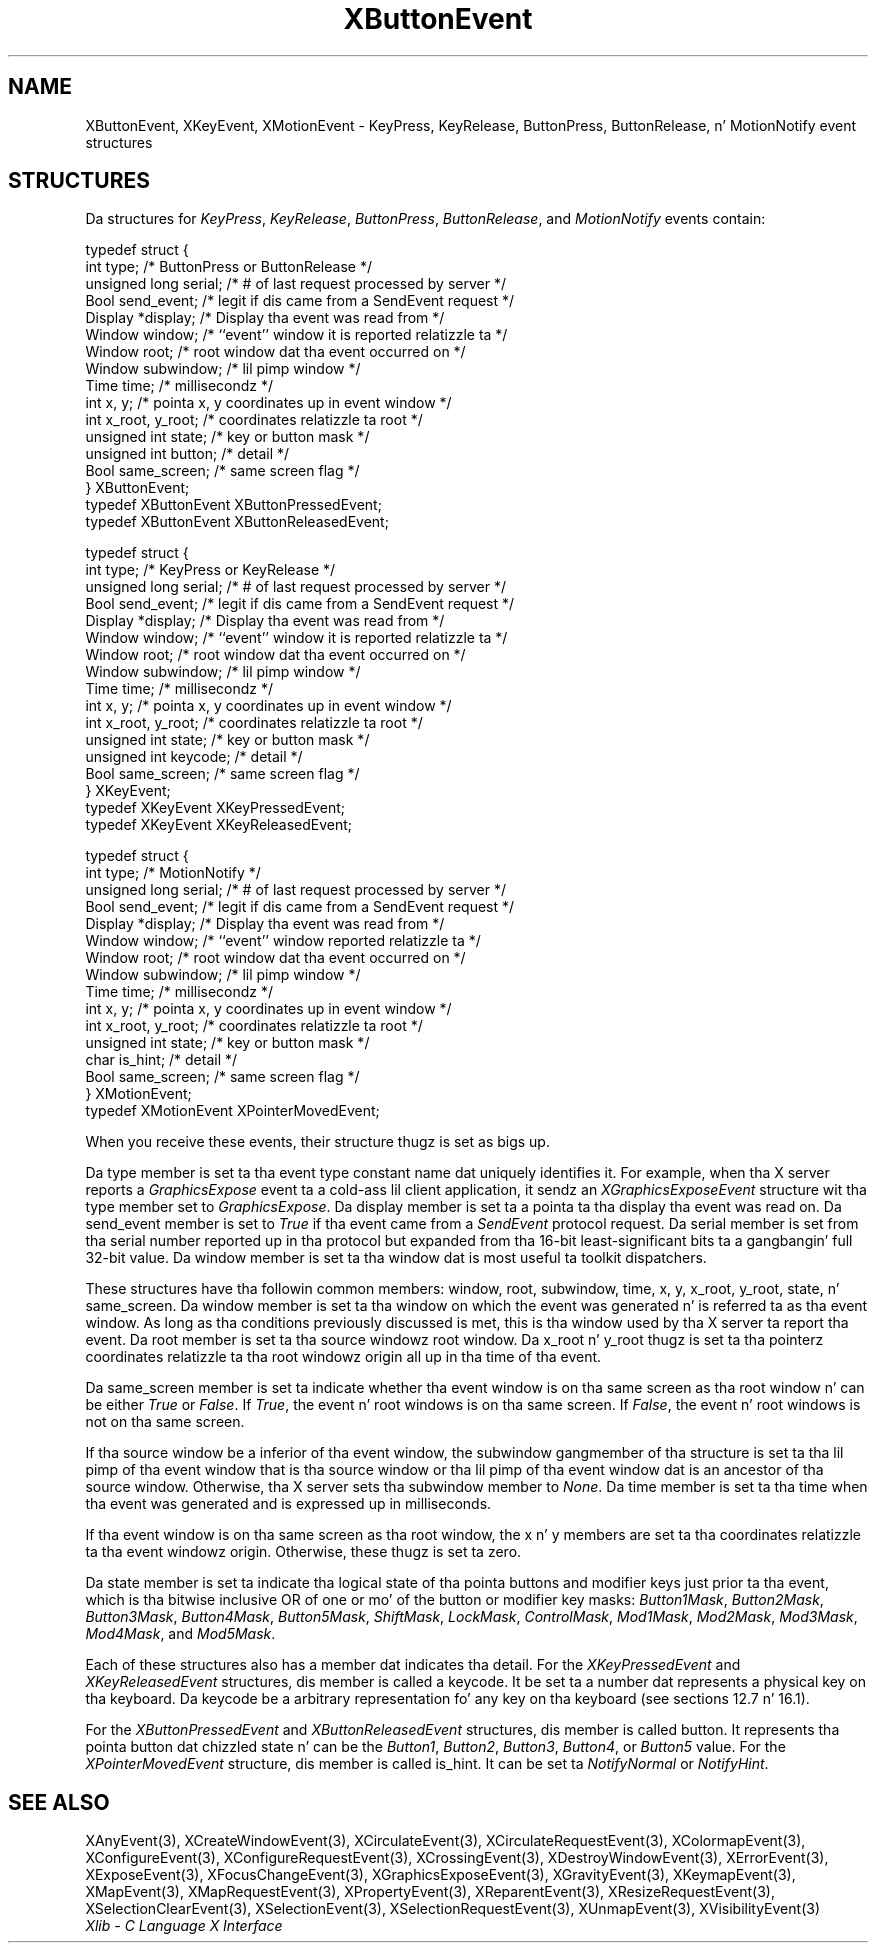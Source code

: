 .\" Copyright \(co 1985, 1986, 1987, 1988, 1989, 1990, 1991, 1994, 1996 X Consortium
.\"
.\" Permission is hereby granted, free of charge, ta any thug obtaining
.\" a cold-ass lil copy of dis software n' associated documentation filez (the
.\" "Software"), ta deal up in tha Software without restriction, including
.\" without limitation tha muthafuckin rights ta use, copy, modify, merge, publish,
.\" distribute, sublicense, and/or push copiez of tha Software, n' to
.\" permit peeps ta whom tha Software is furnished ta do so, subject to
.\" tha followin conditions:
.\"
.\" Da above copyright notice n' dis permission notice shall be included
.\" up in all copies or substantial portionz of tha Software.
.\"
.\" THE SOFTWARE IS PROVIDED "AS IS", WITHOUT WARRANTY OF ANY KIND, EXPRESS
.\" OR IMPLIED, INCLUDING BUT NOT LIMITED TO THE WARRANTIES OF
.\" MERCHANTABILITY, FITNESS FOR A PARTICULAR PURPOSE AND NONINFRINGEMENT.
.\" IN NO EVENT SHALL THE X CONSORTIUM BE LIABLE FOR ANY CLAIM, DAMAGES OR
.\" OTHER LIABILITY, WHETHER IN AN ACTION OF CONTRACT, TORT OR OTHERWISE,
.\" ARISING FROM, OUT OF OR IN CONNECTION WITH THE SOFTWARE OR THE USE OR
.\" OTHER DEALINGS IN THE SOFTWARE.
.\"
.\" Except as contained up in dis notice, tha name of tha X Consortium shall
.\" not be used up in advertisin or otherwise ta promote tha sale, use or
.\" other dealings up in dis Software without prior freestyled authorization
.\" from tha X Consortium.
.\"
.\" Copyright \(co 1985, 1986, 1987, 1988, 1989, 1990, 1991 by
.\" Digital Weapons Corporation
.\"
.\" Portions Copyright \(co 1990, 1991 by
.\" Tektronix, Inc.
.\"
.\" Permission ta use, copy, modify n' distribute dis documentation for
.\" any purpose n' without fee is hereby granted, provided dat tha above
.\" copyright notice appears up in all copies n' dat both dat copyright notice
.\" n' dis permission notice step tha fuck up in all copies, n' dat tha names of
.\" Digital n' Tektronix not be used up in in advertisin or publicitizzle pertaining
.\" ta dis documentation without specific, freestyled prior permission.
.\" Digital n' Tektronix make no representations bout tha suitability
.\" of dis documentation fo' any purpose.
.\" It be provided ``as is'' without express or implied warranty.
.\" 
.\"
.ds xT X Toolkit Intrinsics \- C Language Interface
.ds xW Athena X Widgets \- C Language X Toolkit Interface
.ds xL Xlib \- C Language X Interface
.ds xC Inter-Client Communication Conventions Manual
.na
.de Ds
.nf
.\\$1D \\$2 \\$1
.ft CW
.\".ps \\n(PS
.\".if \\n(VS>=40 .vs \\n(VSu
.\".if \\n(VS<=39 .vs \\n(VSp
..
.de De
.ce 0
.if \\n(BD .DF
.nr BD 0
.in \\n(OIu
.if \\n(TM .ls 2
.sp \\n(DDu
.fi
..
.de IN		\" bust a index entry ta tha stderr
..
.de Pn
.ie t \\$1\fB\^\\$2\^\fR\\$3
.el \\$1\fI\^\\$2\^\fP\\$3
..
.de ZN
.ie t \fB\^\\$1\^\fR\\$2
.el \fI\^\\$1\^\fP\\$2
..
.de hN
.ie t <\fB\\$1\fR>\\$2
.el <\fI\\$1\fP>\\$2
..
.ny0
.TH XButtonEvent 3 "libX11 1.6.1" "X Version 11" "XLIB FUNCTIONS"
.SH NAME
XButtonEvent, XKeyEvent, XMotionEvent \- KeyPress, KeyRelease, ButtonPress, ButtonRelease, n' MotionNotify event structures
.SH STRUCTURES
Da structures for
.ZN KeyPress ,
.ZN KeyRelease ,
.ZN ButtonPress ,
.ZN ButtonRelease ,
and
.ZN MotionNotify
events contain:
.LP
.Ds 0
typedef struct {
        int type;       /\&* ButtonPress or ButtonRelease */
        unsigned long serial;   /\&* # of last request processed by server */
        Bool send_event;        /\&* legit if dis came from a SendEvent request */
        Display *display;       /\&* Display tha event was read from */
        Window window;  /\&* ``event'' window it is reported relatizzle ta */
        Window root;    /\&* root window dat tha event occurred on */
        Window subwindow;       /\&* lil pimp window */
        Time time;      /\&* millisecondz */
        int x, y;       /\&* pointa x, y coordinates up in event window */
        int x_root, y_root;     /\&* coordinates relatizzle ta root */
        unsigned int state;     /\&* key or button mask */
        unsigned int button;    /\&* detail */
        Bool same_screen;       /\&* same screen flag */
} XButtonEvent;
typedef XButtonEvent XButtonPressedEvent;
typedef XButtonEvent XButtonReleasedEvent;
.De
.LP
.Ds 0
typedef struct {
        int type;       /\&* KeyPress or KeyRelease */
        unsigned long serial;   /\&* # of last request processed by server */
        Bool send_event;        /\&* legit if dis came from a SendEvent request */
        Display *display;       /\&* Display tha event was read from */
        Window window;  /\&* ``event'' window it is reported relatizzle ta */
        Window root;    /\&* root window dat tha event occurred on */
        Window subwindow;       /\&* lil pimp window */
        Time time;      /\&* millisecondz */
        int x, y;       /\&* pointa x, y coordinates up in event window */
        int x_root, y_root;     /\&* coordinates relatizzle ta root */
        unsigned int state;     /\&* key or button mask */
        unsigned int keycode;   /\&* detail */
        Bool same_screen;       /\&* same screen flag */
} XKeyEvent;
typedef XKeyEvent XKeyPressedEvent;
typedef XKeyEvent XKeyReleasedEvent;
.De
.LP
.Ds 0
typedef struct {
        int type;       /\&* MotionNotify */
        unsigned long serial;   /\&* # of last request processed by server */
        Bool send_event;        /\&* legit if dis came from a SendEvent request */
        Display *display;       /\&* Display tha event was read from */
        Window window;  /\&* ``event'' window reported relatizzle ta */
        Window root;    /\&* root window dat tha event occurred on */
        Window subwindow;       /\&* lil pimp window */
        Time time;      /\&* millisecondz */
        int x, y;       /\&* pointa x, y coordinates up in event window */
        int x_root, y_root;     /\&* coordinates relatizzle ta root */
        unsigned int state;     /\&* key or button mask */
        char is_hint;   /\&* detail */
        Bool same_screen;       /\&* same screen flag */
} XMotionEvent;
typedef XMotionEvent XPointerMovedEvent;
.De
.LP
When you receive these events,
their structure thugz is set as bigs up.
.LP
Da type member is set ta tha event type constant name dat uniquely identifies
it.
For example, when tha X server reports a
.ZN GraphicsExpose
event ta a cold-ass lil client application, it sendz an
.ZN XGraphicsExposeEvent
structure wit tha type member set to
.ZN GraphicsExpose .
Da display member is set ta a pointa ta tha display tha event was read on.
Da send_event member is set to
.ZN True
if tha event came from a
.ZN SendEvent
protocol request.
Da serial member is set from tha serial number reported up in tha protocol
but expanded from tha 16-bit least-significant bits ta a gangbangin' full 32-bit value.
Da window member is set ta tha window dat is most useful ta toolkit
dispatchers.
.LP
These structures have tha followin common members:
window, root, subwindow, time, x, y, x_root, y_root, state, n' same_screen.
Da window member is set ta tha window on which the
event was generated n' is referred ta as tha event window. 
As long as tha conditions previously discussed is met,
this is tha window used by tha X server ta report tha event.
Da root member is set ta tha source windowz root window.
Da x_root n' y_root thugz is set ta tha pointerz coordinates
relatizzle ta tha root windowz origin all up in tha time of tha event.
.LP
Da same_screen member is set ta indicate whether tha event 
window is on tha same screen
as tha root window n' can be either
.ZN True 
or
.ZN False .
If
.ZN True ,
the event n' root windows is on tha same screen.
If
.ZN False ,
the event n' root windows is not on tha same screen.
.LP
If tha source window be a inferior of tha event window, 
the subwindow gangmember of tha structure is set ta tha lil pimp of tha event window
that is tha source window or tha lil pimp of tha event window dat is
an ancestor of tha source window.
Otherwise, tha X server sets tha subwindow member to
.ZN None .
Da time member is set ta tha time when tha event was generated 
and is expressed up in milliseconds.
.LP
If tha event window is on tha same screen as tha root window, 
the x n' y members
are set ta tha coordinates relatizzle ta tha event windowz origin.
Otherwise, these thugz is set ta zero.
.LP
Da state member is set ta indicate tha logical state of tha pointa buttons 
and modifier keys just prior ta tha event,
which is tha bitwise inclusive OR of one or mo' of the
button or modifier key masks:
.ZN Button1Mask ,
.ZN Button2Mask ,
.ZN Button3Mask ,
.ZN Button4Mask ,
.ZN Button5Mask ,
.ZN ShiftMask ,
.ZN LockMask ,
.ZN ControlMask ,
.ZN Mod1Mask ,
.ZN Mod2Mask ,
.ZN Mod3Mask ,
.ZN Mod4Mask ,
and
.ZN Mod5Mask .
.LP
Each of these structures also has a member dat indicates tha detail.
For the
.ZN XKeyPressedEvent
and
.ZN XKeyReleasedEvent
structures, dis member is called a keycode.
It be set ta a number dat represents a physical key on tha keyboard.
Da keycode be a arbitrary representation fo' any key on tha keyboard
(see sections 12.7 n' 16.1).
.LP
For the
.ZN XButtonPressedEvent
and
.ZN XButtonReleasedEvent
structures, dis member is called button.
It represents tha pointa button dat chizzled state n' can be the
.ZN Button1 ,
.ZN Button2 ,
.ZN Button3 ,
.ZN Button4 ,
or
.ZN Button5 
value.
For the
.ZN XPointerMovedEvent
structure, dis member is called is_hint.
It can be set ta 
.ZN NotifyNormal
or
.ZN NotifyHint .
.SH "SEE ALSO"
XAnyEvent(3),
XCreateWindowEvent(3),
XCirculateEvent(3),
XCirculateRequestEvent(3),
XColormapEvent(3),
XConfigureEvent(3),
XConfigureRequestEvent(3),
XCrossingEvent(3),
XDestroyWindowEvent(3),
XErrorEvent(3),
XExposeEvent(3),
XFocusChangeEvent(3),
XGraphicsExposeEvent(3),
XGravityEvent(3),
XKeymapEvent(3),
XMapEvent(3),
XMapRequestEvent(3),
XPropertyEvent(3),
XReparentEvent(3),
XResizeRequestEvent(3),
XSelectionClearEvent(3),
XSelectionEvent(3),
XSelectionRequestEvent(3),
XUnmapEvent(3),
XVisibilityEvent(3)
.br
\fI\*(xL\fP
